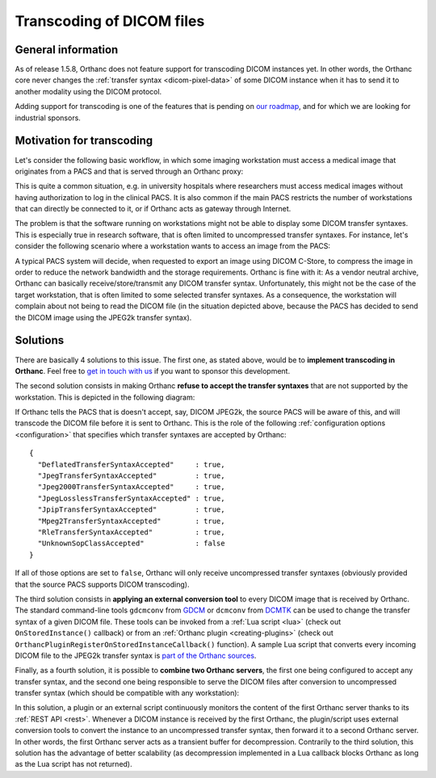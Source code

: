 .. _transcoding:

Transcoding of DICOM files
==========================

General information
-------------------

As of release 1.5.8, Orthanc does not feature support for transcoding
DICOM instances yet. In other words, the Orthanc core never changes
the :ref:`transfer syntax <dicom-pixel-data>` of some DICOM instance
when it has to send it to another modality using the DICOM protocol.

Adding support for transcoding is one of the features that is pending
on `our roadmap
<https://bitbucket.org/sjodogne/orthanc/src/default/TODO>`__, and for which 
we are looking for industrial sponsors.


Motivation for transcoding
--------------------------

Let's consider the following basic workflow, in which some imaging
workstation must access a medical image that originates from a PACS
and that is served through an Orthanc proxy:

.. image:: ../images/Transcoding1.svg
           :align: center
           :width: 700px

This is quite a common situation, e.g. in university hospitals where
researchers must access medical images without having authorization to
log in the clinical PACS. It is also common if the main PACS restricts
the number of workstations that can directly be connected to it, or if
Orthanc acts as gateway through Internet.

The problem is that the software running on workstations might not be
able to display some DICOM transfer syntaxes. This is especially true
in research software, that is often limited to uncompressed transfer
syntaxes. For instance, let's consider the following scenario where a
workstation wants to access an image from the PACS:

.. image:: ../images/Transcoding2.svg
           :align: center
           :width: 700px

A typical PACS system will decide, when requested to export an image
using DICOM C-Store, to compress the image in order to reduce the
network bandwidth and the storage requirements. Orthanc is fine with
it: As a vendor neutral archive, Orthanc can basically
receive/store/transmit any DICOM transfer syntax. Unfortunately, this
might not be the case of the target workstation, that is often limited
to some selected transfer syntaxes. As a consequence, the workstation
will complain about not being to read the DICOM file (in the situation
depicted above, because the PACS has decided to send the DICOM image
using the JPEG2k transfer syntax).


Solutions
---------

There are basically 4 solutions to this issue. The first one, as
stated above, would be to **implement transcoding in Orthanc**. Feel
free to `get in touch with us
<https://www.orthanc-server.com/orthanc-pro.php>`__ if you want to
sponsor this development.

The second solution consists in making Orthanc **refuse to accept the
transfer syntaxes** that are not supported by the workstation. This
is depicted in the following diagram:

.. image:: ../images/Transcoding3.svg
           :align: center
           :width: 700px

.. highlight:: json

If Orthanc tells the PACS that is doesn't accept, say, DICOM JPEG2k,
the source PACS will be aware of this, and will transcode the DICOM
file before it is sent to Orthanc. This is the role of the following
:ref:`configuration options <configuration>` that specifies which
transfer syntaxes are accepted by Orthanc::

  {
    "DeflatedTransferSyntaxAccepted"     : true,
    "JpegTransferSyntaxAccepted"         : true,
    "Jpeg2000TransferSyntaxAccepted"     : true,
    "JpegLosslessTransferSyntaxAccepted" : true,
    "JpipTransferSyntaxAccepted"         : true,
    "Mpeg2TransferSyntaxAccepted"        : true,
    "RleTransferSyntaxAccepted"          : true,
    "UnknownSopClassAccepted"            : false
  }

If all of those options are set to ``false``, Orthanc will only
receive uncompressed transfer syntaxes (obviously provided that the
source PACS supports DICOM transcoding).

The third solution consists in **applying an external conversion
tool** to every DICOM image that is received by Orthanc. The standard
command-line tools ``gdcmconv`` from `GDCM
<http://gdcm.sourceforge.net/html/gdcmconv.html>`__ or ``dcmconv``
from `DCMTK <https://support.dcmtk.org/docs/dcmconv.html>`__ can be
used to change the transfer syntax of a given DICOM file. These tools
can be invoked from a :ref:`Lua script <lua>` (check out
``OnStoredInstance()`` callback) or from an :ref:`Orthanc plugin
<creating-plugins>` (check out
``OrthancPluginRegisterOnStoredInstanceCallback()`` function). A
sample Lua script that converts every incoming DICOM file to the
JPEG2k transfer syntax is `part of the Orthanc sources
<https://bitbucket.org/sjodogne/orthanc/src/default/Resources/Samples/Lua/AutomatedJpeg2kCompression.lua>`__.


Finally, as a fourth solution, it is possible to **combine two Orthanc
servers**, the first one being configured to accept any transfer
syntax, and the second one being responsible to serve the DICOM files
after conversion to uncompressed transfer syntax (which should be
compatible with any workstation):

.. image:: ../images/Transcoding4.svg
           :align: center
           :width: 700px

In this solution, a plugin or an external script continuously monitors
the content of the first Orthanc server thanks to its :ref:`REST API
<rest>`. Whenever a DICOM instance is received by the first Orthanc,
the plugin/script uses external conversion tools to convert the
instance to an uncompressed transfer syntax, then forward it to a
second Orthanc server. In other words, the first Orthanc server acts
as a transient buffer for decompression. Contrarily to the third
solution, this solution has the advantage of better scalability (as
decompression implemented in a Lua callback blocks Orthanc as long as
the Lua script has not returned).
